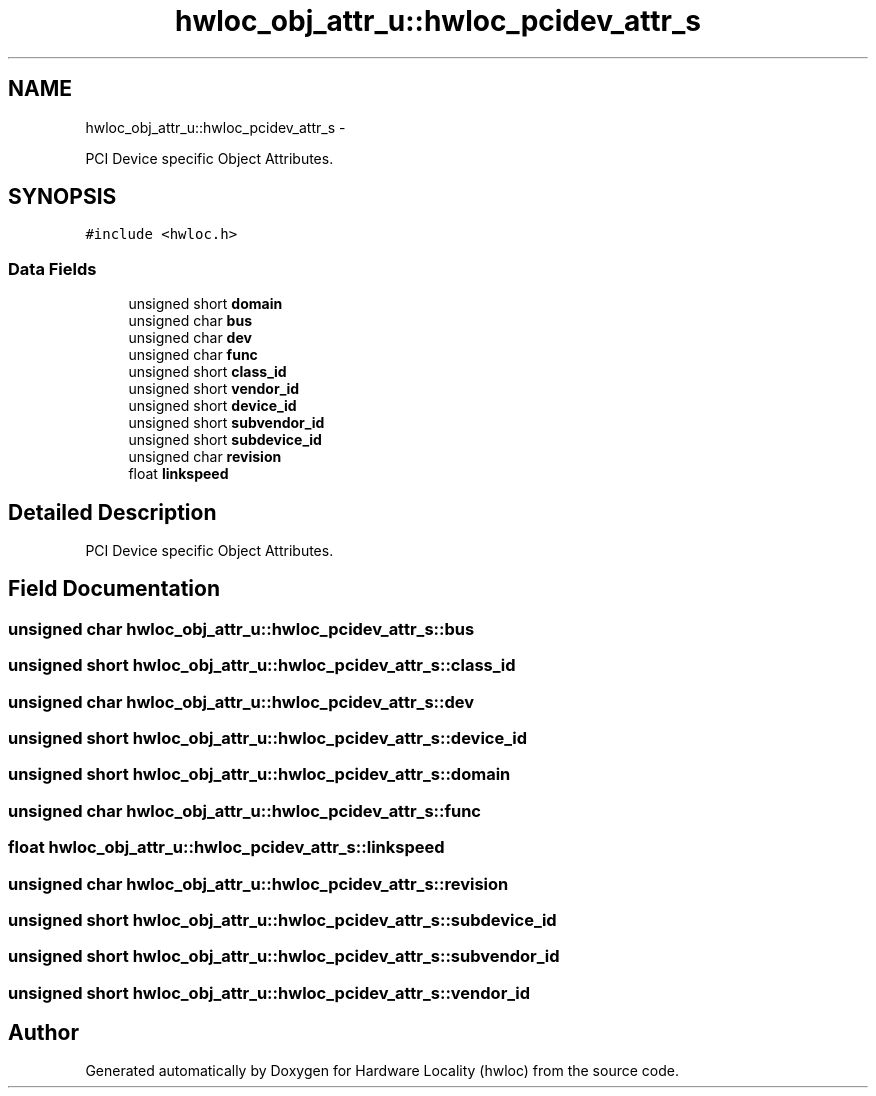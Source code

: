 .TH "hwloc_obj_attr_u::hwloc_pcidev_attr_s" 3 "Mon May 21 2012" "Version 1.5a1r4491M" "Hardware Locality (hwloc)" \" -*- nroff -*-
.ad l
.nh
.SH NAME
hwloc_obj_attr_u::hwloc_pcidev_attr_s \- 
.PP
PCI Device specific Object Attributes.  

.SH SYNOPSIS
.br
.PP
.PP
\fC#include <hwloc.h>\fP
.SS "Data Fields"

.in +1c
.ti -1c
.RI "unsigned short \fBdomain\fP"
.br
.ti -1c
.RI "unsigned char \fBbus\fP"
.br
.ti -1c
.RI "unsigned char \fBdev\fP"
.br
.ti -1c
.RI "unsigned char \fBfunc\fP"
.br
.ti -1c
.RI "unsigned short \fBclass_id\fP"
.br
.ti -1c
.RI "unsigned short \fBvendor_id\fP"
.br
.ti -1c
.RI "unsigned short \fBdevice_id\fP"
.br
.ti -1c
.RI "unsigned short \fBsubvendor_id\fP"
.br
.ti -1c
.RI "unsigned short \fBsubdevice_id\fP"
.br
.ti -1c
.RI "unsigned char \fBrevision\fP"
.br
.ti -1c
.RI "float \fBlinkspeed\fP"
.br
.in -1c
.SH "Detailed Description"
.PP 
PCI Device specific Object Attributes. 
.SH "Field Documentation"
.PP 
.SS "unsigned char \fBhwloc_obj_attr_u::hwloc_pcidev_attr_s::bus\fP"
.SS "unsigned short \fBhwloc_obj_attr_u::hwloc_pcidev_attr_s::class_id\fP"
.SS "unsigned char \fBhwloc_obj_attr_u::hwloc_pcidev_attr_s::dev\fP"
.SS "unsigned short \fBhwloc_obj_attr_u::hwloc_pcidev_attr_s::device_id\fP"
.SS "unsigned short \fBhwloc_obj_attr_u::hwloc_pcidev_attr_s::domain\fP"
.SS "unsigned char \fBhwloc_obj_attr_u::hwloc_pcidev_attr_s::func\fP"
.SS "float \fBhwloc_obj_attr_u::hwloc_pcidev_attr_s::linkspeed\fP"
.SS "unsigned char \fBhwloc_obj_attr_u::hwloc_pcidev_attr_s::revision\fP"
.SS "unsigned short \fBhwloc_obj_attr_u::hwloc_pcidev_attr_s::subdevice_id\fP"
.SS "unsigned short \fBhwloc_obj_attr_u::hwloc_pcidev_attr_s::subvendor_id\fP"
.SS "unsigned short \fBhwloc_obj_attr_u::hwloc_pcidev_attr_s::vendor_id\fP"

.SH "Author"
.PP 
Generated automatically by Doxygen for Hardware Locality (hwloc) from the source code.
